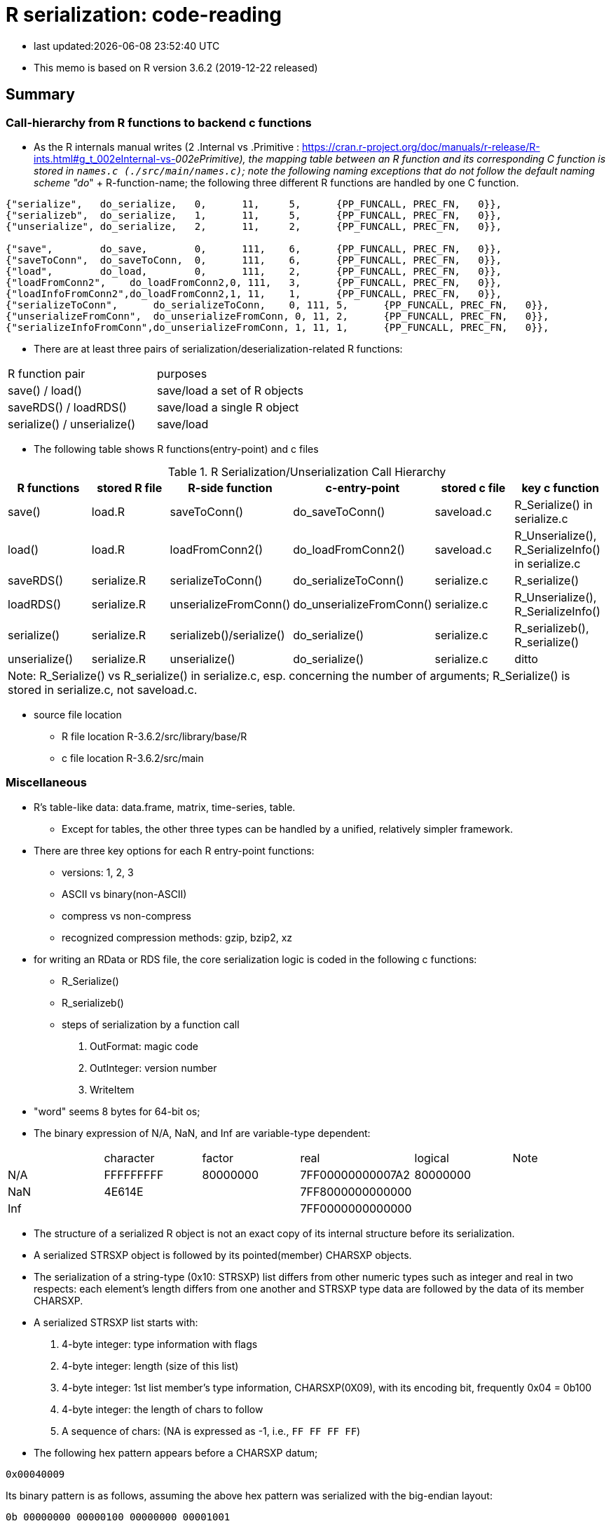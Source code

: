 = R serialization: code-reading
:source-highlighter: coderay

* last updated:{docdatetime}

* This memo is based on R version 3.6.2 (2019-12-22 released)

== Summary

=== Call-hierarchy from R functions to backend c functions
* As the R internals manual writes (2 .Internal vs .Primitive : https://cran.r-project.org/doc/manuals/r-release/R-ints.html#g_t_002eInternal-vs-_002ePrimitive), the mapping table between an R function and its corresponding C function is stored in `names.c (./src/main/names.c)`; note the following naming exceptions that do not follow the default naming scheme "do_" + R-function-name; the following three different R functions are handled by one C function.

----
{"serialize",	do_serialize,	0,	11,	5,	{PP_FUNCALL, PREC_FN,	0}},
{"serializeb",	do_serialize,	1,	11,	5,	{PP_FUNCALL, PREC_FN,	0}},
{"unserialize",	do_serialize,	2,	11,	2,	{PP_FUNCALL, PREC_FN,	0}},

{"save",	do_save,	0,	111,	6,	{PP_FUNCALL, PREC_FN,	0}},
{"saveToConn",	do_saveToConn,	0,	111,	6,	{PP_FUNCALL, PREC_FN,	0}},
{"load",	do_load,	0,	111,	2,	{PP_FUNCALL, PREC_FN,	0}},
{"loadFromConn2",    do_loadFromConn2,0, 111,	3,	{PP_FUNCALL, PREC_FN,	0}},
{"loadInfoFromConn2",do_loadFromConn2,1, 11,	1,	{PP_FUNCALL, PREC_FN,	0}},
{"serializeToConn",	 do_serializeToConn,	0, 111,	5,	{PP_FUNCALL, PREC_FN,	0}},
{"unserializeFromConn",	 do_unserializeFromConn, 0, 11,	2,	{PP_FUNCALL, PREC_FN,	0}},
{"serializeInfoFromConn",do_unserializeFromConn, 1, 11,	1,	{PP_FUNCALL, PREC_FN,	0}},
----


* There are at least three pairs of serialization/deserialization-related R functions:

|===
|R function pair             |purposes
|save() / load()             |save/load a set of R objects
|saveRDS() / loadRDS()       |save/load a single R object
|serialize() / unserialize() |save/load
|===

* The following table shows R functions(entry-point) and c files


[options="header,footer"]
.R Serialization/Unserialization Call Hierarchy
|===
|R functions   |stored R file   |R-side function           |c-entry-point               |stored c file   |key c function
|save()         |load.R         |saveToConn()              |do_saveToConn()             |saveload.c      |R_Serialize() in serialize.c
|load()         |load.R         |loadFromConn2()           |do_loadFromConn2()          |saveload.c      |R_Unserialize(), R_SerializeInfo() in serialize.c
|saveRDS()      |serialize.R    |serializeToConn()         |do_serializeToConn()        |serialize.c     |R_serialize()
|loadRDS()      |serialize.R    |unserializeFromConn()     |do_unserializeFromConn()    |serialize.c     |R_Unserialize(), R_SerializeInfo()
|serialize()    |serialize.R    |serializeb()/serialize()  |do_serialize()              |serialize.c     |R_serializeb(), R_serialize()
|unserialize()  |serialize.R     |unserialize()               |do_serialize()              |serialize.c     |ditto
6+|  Note: R_Serialize() vs R_serialize() in serialize.c, esp. concerning the number of arguments; R_Serialize() is stored in serialize.c, not saveload.c.
|===



* source file location

** R file location
R-3.6.2/src/library/base/R
** c file location
R-3.6.2/src/main

<<<

=== Miscellaneous
* R's table-like data: data.frame, matrix, time-series, table.
** Except for tables, the other three types can be handled by a unified, relatively simpler framework. 


* There are three key options for each R entry-point functions:
** versions: 1, 2, 3
** ASCII vs binary(non-ASCII)
** compress vs non-compress
** recognized compression methods: gzip, bzip2, xz

* for writing an RData or RDS file, the core serialization logic is coded in the following c functions:
** R_Serialize()
** R_serializeb()
** steps of serialization by a function call
. OutFormat: magic code
. OutInteger: version number
. WriteItem
* "word" seems 8 bytes for 64-bit os;
* The binary expression of N/A, NaN, and Inf are variable-type dependent:
|===
|      |character  | factor   | real             | logical  |Note
| N/A  | FFFFFFFFF | 80000000 | 7FF00000000007A2 | 80000000 |
| NaN  | 4E614E    |          | 7FF8000000000000 |          |
| Inf  |           |          | 7FF0000000000000 |          |
|===
* The structure of a serialized R object is not an exact copy of its internal structure before its serialization.
* A serialized STRSXP object is followed by its pointed(member) CHARSXP objects.
* The serialization of a string-type (0x10: STRSXP) list differs from other numeric types such as integer and real in two respects: each element's length differs from one another and STRSXP type data are followed by the data of its member CHARSXP.
* A serialized STRSXP list starts with:
. 4-byte integer: type information with flags
. 4-byte integer: length (size of this list)
. 4-byte integer: 1st list member's type information, CHARSXP(0X09), with its encoding bit, frequently 0x04 = 0b100
. 4-byte integer: the length of chars to follow
. A sequence of chars: (NA is expressed as -1, i.e., `FF FF FF FF`)

* The following hex pattern appears before a CHARSXP datum;
----
0x00040009
----
Its binary pattern is as follows, assuming the above hex pattern was serialized with the big-endian layout:

----
0b 00000000 00000100 00000000 00001001
----

The above binary pattern indicates the 18th (starting from 0, not 1) from the right (least significant bit) has 1; this pattern suggests the following chars are encoded in ASCII according to the R internals, p. 6.
For version 2 files that do not include char-encoding information, the 4-byte hex pattern preceding chars is:
----
0x00000009
----
i.e., no \'4'.

* A integer- or real-type list does not have element-wise type-fields; their type statement comes before a sequence of data just once because their byte-size is fixed, i.e., does not vary.

* Basically, R's serialization logic starts with information about the type of next field; then its length;



* `read.table()` in utils package returns a data.frame; the core function in `read.table()` is `scan()` and its C-backend function is `do_scan()` in `scan.c`;
`do_scan()` returns `SEXP ans`; if `isVectorList()` is TRUE, it is indentified as a `data.frame` (see `io.c`, line 1130).

* While R's source files are open-source, their documentation about its serialization/unserialization process is sparse (_R internals_, 1.8 Serialization Formats); for novice developers who want to grasp the outline of serialization/unserialization, the must-read items are:
** R's official manuals: R internals (Chapter 1, R internal structures) and _Writing R Extensions_(Chapter 5, System and foreign language interface)
** Peter Dalgaad's presentation for UseR! 2004, _Language interfaces: . Call and . External_

* ? The end of extra information attached to a list is terminated with `0xFFFFFFFF`; why is this termination necessary?.
* Matrix-type dataset (version 3, for example, state.x77 data in datasets package) starts with ALTREP_SXP,  `"0x000000EE"` (238) and its header part slightly differs from non-ALTREP case:
----
00 00 00 EE
00 00 00 02
00 00 00 01
00 04 00 09
00 00 00 09
77 72 61 70 5F 72 65 61 6C
00 00 00 02
00 00 00 01
00 04 00 09
00 00 00 04
62 61 73 65
00 00 00 02
00 00 00 0D
00 00 00 01
00 00 00 0E
00 00 00 FE
00 00 00 02
00 00 00 0E
00 00 01 90



----


* ALTREP new framework

// ALTREP: Alternative Representations for R Objects
https://svn.r-project.org/R/branches/ALTREP/ALTREP.html
----
Serialization
A class that wants to handle serializing and unserializing its objects should define Serialized_state and Unserialize methods.

The Serialized_state method should return an SEXP which is serialized in the usual way, along with attributes, the name of the ALTREP class, and the package the class is registered with. Unserializing such an object will locate the corresponding class object and call the Unserialize class method with this class object and the serialized state as arguments. The method should return a new object without attributes. The serialized attributes are then unserialized and attached.

The Serialize method can also return a C NULL pointer, in which case the object is serialized in the standard way for its SEXP type.
----

* When multiple data.frames are saved in one RData file, do they keep their respective serialization structure when they are individually saved as a single file?
* R's datasets package: data files are stored under ../src/library/datasets/data/
* R-serialization format does not insert an end-maker of an field; the length of a forthcoming field is given ahead of it.
* Non-repeating fields are clearly defined by specification whereas repeating ones sometimes terminated by additional, particular byte-patterns, especially, the end of an attribute field.





<<<

==== Serialization steps within writeItem() by inferring from the read-back logic of readItem()
* Serialization logic coded in writeItem() is not straightforward; The outline of this method is:
. An if-block of handling a special case
. Label `tailcall:` that marks the beginning of a loop
. An if-block of handling the ALTREP case
** One integer is serialized and 3 calls of writeItem():info, state, attributes follows
. an if-block of handling a non-null persistence-name case
. the else-block of handling a persistence-name-not-specified case
. an if-block of handling a non-zero-hash value
. the else-block of handling zero-hash-value cases
* within the above zero-hashvalue block,
. an if-block of handling SYMSXP type
. the else-block of handling non-SYMSXP types
. an if-block of handling ENVSXP types
. the else-block of the none-of-the above cases:
* within the above non-of-the above block,
. switch statement with SEXP-tpe-based `switch` block
* inference from readItem()
. assertion of one of the arguments, SEXP type, `ref_table` that should have been initialized as (LISTSXP, VECSXP, R_NIlValue)
. read 4 bytes as an integer as `flags`
. analyze the contents of the above integer `frags` and initialize `type`, `levs`, `objf`, `hasattr`, and `hastag`
. the subsequent switch block starts with the above intialized SEXP type:
* The contents of a typical data.frame after the endcoding segment (assuming version 3, version 2 did not have this segment) starts with a 4-byte hex pattern as follows:

----
// Byte pattern example 1: no object name; dimension: 12 vars and 10 obs

0x00 00 03 13  if 0x13 means a SEXP type, it is VECSXP, with flags:
               object: T, attribute: T, tag: 0 = 0b011
  00 00 00 0C  if 0x0C means some length: a possible interpretation is:
               how many variables?: 12

  00 00 02 10  if 0x10 means an SEXP type, it is STRSXP and flags:
               object: F, attribute: T, tag: F 0b010
  00 00 00 0A  length: how many rows (observations)? 10
  00 04 00 09  if 0x09 means an SEXP type, it is CHARSXP, with an encoding bit
               0b100 => Latin-1?
  00 00 00 03  length of chars follows: 3

// Byte pattern example 2: with an object name, 'wrld96z8', dimension: ditto
0x00 00 04 02  if 0x02 means an SEXP type, it is LISTXP, with fags:
               object: F, attribute: F,  tag: T => 0b100
  00 00 00 01  tag follows: SYMSXP type = 0x01 or length = 1
  00 04 00 09  if 0x09 means an SEXP type, it is CHARSXP, with an encoding bit
               0b100 = latin-1?
  00 00 00 08  length of chars follows: 8
  77 72 6C 64   w r l d
  39 36 7A 38   9 6 z 8

  00 00 03 13  if 0x13 means a SEXP type, it is VECSXP and flags: object: T,
               attribute: T, tag: F,=> 0b011
  00 00 00 0C  if 0x0C means some length: a possible interpretation is:
               how many variables?: 12

  00 00 02 10  if 0x10 means an SEXP type, it is STRSXP, with flags: object: F,
               attribute: T, tag: F => 0b010
  00 00 00 0A  length: how many rows (observations)? 10
  00 04 00 09  if 0x09 means an SEXP type, it is CHARSX, with an encoding bit
  00 00 00 03  length of chars follows: 3
  42 45 4C     BEL

// Byte pattern example 3: with an object name, 'testdata', dimension: 6 vars and 25 obs
0x00 00 04 02  if 0x02 means an SEXP type, it is LISTXP,  with fags:
               object: F, attribute: F,  tag: T => ob100
  00 00 00 01  SYMSXP or length
  00 04 00 09  if 0x09 means an SEXP type, it is CHARSXP, with an encoding bit
  00 00 00 08  length: 8 chars follow
  74 65 73 74  t e s t
  64 61 74 61  d a t a
  00 00 03 13  if 0x13 means an SEXP type, it is VECSXP, with flags:
               object: T, attribute: T, tag: F
  00 00 00 06  if 0x06 means some length, it would be 6 (a vector of 6variables)
  00 00 03 10  if 0x10 means an SEXP type, it is STRSXP, with flags:
               object: T, attribute: T, tag: F
  00 00 00 19  length: how many rows (observations)? 25
  00 04 00 09  if 0x09 means an SEXP type, it is CHARSXP, with an encoding bit
  00 00 00 08  length of chars follows: 8
  41 6E 63 68  A n c h
  75 72 69 61  u r i a

----
* The above example implies:
----
LSTXP: list with name tag: (tag:wrld96z8)
VECSXP: list with no tag?  (el1, el2, el3, ...)
----


==== Serializing flow
. Unknown rendering steps are almost all in WriteItem
[options="header,footer"]
|===
| section | sub-section | C functions|
| header  | type        |            |
|         | R info      |            |
|         | encoding    |            |
| data    | type/ length| WriteItem |
|         | data        | WriteItem  |
|         | attributes  | WriteItem  |
| metadata| attributes  |            |
4+|                                  |
|===
==== string data
* character field seems prefixed with the 4-byte hex pattern "0x00 04 00 09" for format version 3; for format version 2, it was "0x00 00 00 09"

----
version 3 case:
4 bytes: prefix: 00000000000001000000000000001001 or 0x00040009
4 bytes: length
x bytes: data
note: version 2's prefix is:
00000000000000000000000000001001 or 0x00000009
----
* The code-tracing of writeItem() about a String vector implies that a supposed-to-be-int-size length is not 4-byte long but but 8 because this 4-byte segment always appears before the length of a String to follow:
----
08 is the length of char bytes to follow:
00 04 00  09 00 00 00 08 74 65 73  74 64 61 74 61
----

Code-tracing::

. writeItem()
Here the length of a string to be dumped is set by `XLENGTH(s);`
----
// writeItem() in serialize.c
case STRSXP:
  len = XLENGTH(s);
  WriteLENGTH(stream, s);
  for (R_xlen_t ix = 0; ix < len; ix++)   //
    WriteItem(STRING_ELT(s, ix), ref_table, stream);
  break;


  static void WriteLENGTH(R_outpstream_t stream, SEXP s) {
  #ifdef LONG_VECTOR_SUPPORT
    if (IS_LONG_VEC(s)) {
      OutInteger(stream, -1);
      R_xlen_t len = XLENGTH(s);
      OutInteger(stream, (int)(len / 4294967296L));
      OutInteger(stream, (int)(len % 4294967296L));
    } else
      OutInteger(stream, LENGTH(s));
  #else
    OutInteger(stream, LENGTH(s));
  #endif
  }



note:
Since Rinternals.h contains the following defintions and Rinlinedfuns.h defines an inline function, XLENGTH_EX() as follows:

/* defined as a macro since fastmatch packages tests for it */
#define XLENGTH(x) XLENGTH_EX(x)

R_xlen_t XLENGTH_EX(SEXP x);

INLINE_FUN R_xlen_t XLENGTH_EX(SEXP x)
{
    return ALTREP(x) ? ALTREP_LENGTH(x) : STDVEC_LENGTH(x);
}
// For our case, ALTREP is not applicable; therefore XLENGTH_EX => STDVEC_LENGTH
// and its definition is include in Rinlinedfuns.h as follows:

#define STDVEC_LENGTH(x) (((VECSEXP) (x))->vecsxp.length)
#define STDVEC_TRUELENGTH(x) (((VECSEXP) (x))->vecsxp.truelength)

// The above definition and below struct definition imply the size of R_xlen_t matters:
struct vecsxp_struct {
    R_xlen_t	length;
    R_xlen_t	truelength;
};
// The following definitions suggest that `typedef ptrdiff_t R_xlen_t;` is chosen for 64-bit windows machines, not `typedef int R_xlen_t;`

// ..\R\source\R-3.6.2\src\gnuwin32\fixed\h\Rconfig.h
#ifdef _WIN64
#define SIZEOF_SIZE_T 8
#else
#define SIZEOF_SIZE_T 4
#endif

// Rinternals.h
/* type for length of (standard, not long) vectors etc */
typedef int R_len_t;
#define R_LEN_T_MAX INT_MAX


#if (SIZEOF_SIZE_T > 4)
#define LONG_VECTOR_SUPPORT
#endif

#ifdef LONG_VECTOR_SUPPORT
typedef ptrdiff_t R_xlen_t;
#define R_XLEN_T_MAX 4503599627370496
#define R_SHORT_LEN_MAX 2147483647
#else
typedef int R_xlen_t;
#define R_XLEN_T_MAX R_LEN_T_MAX
#endif

SEXP (STRING_ELT)(SEXP x, R_xlen_t i);


int  (LENGTH)(SEXP x);
#define LENGTH(x) LENGTH_EX(x, __FILE__, __LINE__)

int LENGTH_EX(SEXP x, const char *file, int line);

INLINE_FUN int LENGTH_EX(SEXP x, const char *file, int line)
{
    if (x == R_NilValue) return 0;
    R_xlen_t len = XLENGTH(x);
#ifdef LONG_VECTOR_SUPPORT
    if (len > R_SHORT_LEN_MAX)
	R_BadLongVector(x, file, line);
#endif
    return (int) len;
}



// Rinlinedfuns.h
#if C99_INLINE_SEMANTICS
# undef INLINE_FUN
# ifdef COMPILING_R
/* force exported copy */
#  define INLINE_FUN extern inline
# else
/* either inline or link to extern version at compiler's choice */
#  define INLINE_FUN inline
# endif /* ifdef COMPILING_R */
#endif /* C99_INLINE_SEMANTICS */

#if !defined(COMPILING_R) && !defined(COMPILING_MEMORY_C) &&	\
    !defined(TESTING_WRITE_BARRIER)
/* if not inlining use version in memory.c with more error checking */
INLINE_FUN SEXP STRING_ELT(SEXP x, R_xlen_t i) {
    if (ALTREP(x))
	return ALTSTRING_ELT(x, i);
    else {
	SEXP *ps = STDVEC_DATAPTR(x);
	return ps[i];
    }
}
#else
SEXP STRING_ELT(SEXP x, R_xlen_t i);
#endif

#define STDVEC_DATAPTR(x) ((void *) (((SEXPREC_ALIGN *) (x)) + 1))
#define CHAR(x)		((const char *) STDVEC_DATAPTR(x))

typedef union {
  VECTOR_SEXPREC s;
  double align;
} SEXPREC_ALIGN;

----



=== R storage units (nodes)
==== Two types: SEXPREC and VECTOR_SEXPREC
|===
| use for     | R object       | c-type    | pointer | size (32-bit/64-bit os)
| non-vectors | SEXPREC        | structure | SEXP    | 32 bytes/56 bytes
| vectors     | VECTOR_SEXPREC | structure | VECSXP  | 28 bytes/48 bytes
|===
Note: assuming 1 word = 8 bytes for 64-bit-os and 4 bytes for 32-bit-os
==== Node: SEXPREC
----
| sxpinfo (8 byte)                | 8
| pointer 1: to the attribute     | 8
| pointer 2: to the next node     | 8
| pointer 3: to the previous node | 8
| union                           | 3 words => 8*3=24 bytes or 8 bytes
----------------------------------+ 32 + 24(8) = 56(40)
code: Rinternals.h

// The following multiline macro replaces "SEXPREC_HEADER" with
"struct sxpinfo_struct sxpinfo;
struct SEXPREC *attrib;
struct SEXPREC *gengc_next_node, *gengc_prev_node"

#define SEXPREC_HEADER           \
  struct sxpinfo_struct sxpinfo; \
  struct SEXPREC *attrib;        \
  struct SEXPREC *gengc_next_node, *gengc_prev_node

Thus, for "SEXPREC_HEADER;",  it becomes:

"struct sxpinfo_struct sxpinfo;
struct SEXPREC *attrib;
struct SEXPREC *gengc_next_node, *gengc_prev_node;"

and the following definition,

typedef struct SEXPREC *SEXP;
typedef struct SEXPREC {
  SEXPREC_HEADER;
  union {
    struct primsxp_struct primsxp;  // int = 8 bytes
    struct symsxp_struct symsxp;    // 3*pointer-structure = 3*8 = 24 bytes
    struct listsxp_struct listsxp;  // ditto
    struct envsxp_struct envsxp;    // ditto
    struct closxp_struct closxp;    // ditto
    struct promsxp_struct promsxp;  // ditto
  } u;
} SEXPREC;

becomes the one as follows:

typedef struct SEXPREC {
    struct sxpinfo_struct sxpinfo;
    struct SEXPREC *attrib;
    struct SEXPREC *gengc_next_node, *gengc_prev_node;
  union {
    struct primsxp_struct primsxp;
    struct symsxp_struct symsxp;
    struct listsxp_struct listsxp;
    struct envsxp_struct envsxp;
    struct closxp_struct closxp;
    struct promsxp_struct promsxp;
  } u;
} SEXPREC;

----
==== Node: VECTOR_SEXPREC
* The vector types are RAWSXP, CHARSXP, LGLSXP, INTSXP, REALSXP, CPLXSXP, STRSXP, VECSXP, EXPRSXP and WEAKREFSXP.
----
Similarly, for the vector case,

typedef struct VECTOR_SEXPREC {
  SEXPREC_HEADER;
  struct vecsxp_struct vecsxp;
} VECTOR_SEXPREC, *VECSEXP;

becomes

typedef struct VECTOR_SEXPREC {
  struct sxpinfo_struct sxpinfo;
  struct SEXPREC *attrib;
  struct SEXPREC *gengc_next_node, *gengc_prev_node;
  struct vecsxp_struct vecsxp;
} VECTOR_SEXPREC, *VECSEXP;

| sxpinfo (8 byte)                | 8
| pointer 1: to the attribute     | 8
| pointer 2: to the next node     | 8
| pointer 3: to the previous node | 8
| length                          | 8 or 4?
| truelength                      | 8 or 4?
+---------------------------------+---
                                  | 56 or 48 bytes
| data                            | ?

CHARSXP
length, truelength followed by a block of bytes (allowing for the nul terminator).

LGLSXP
INTSXP
length, truelength followed by a block of C ints (which are 32 bits on all R platforms)

REALSXP
length, truelength followed by a block of C doubles.

CPLXSXP
length, truelength followed by a block of C99 double complexs.

STRSXP
length, truelength followed by a block of pointers (SEXPs pointing to CHARSXPs).

RAWSXP
length, truelength followed by a block of bytes.

typedef struct VECTOR_SEXPREC {
  SEXPREC_HEADER;
  struct vecsxp_struct vecsxp;
} VECTOR_SEXPREC, *VECSEXP;

struct vecsxp_struct {
  R_xlen_t length;
  R_xlen_t truelength;
};

----


https://www.hackerearth.com/practice/data-structures/linked-list/singly-linked-list/tutorial/

== Serialization in detail
Warning::
. When R saves an R object  (SEXPREC or VECTOR_SEXPREC) into a file, R does not copy its exact internal data structure into a file.
. R's "num" type means not integer but real for serialization
. save() command serializes the name of an object to be saved in a file whereas saveRDS() command seems not to this.

=== Structure: version 3
==== Header
. magic token according to the type of serialization
. Format version
. R information
. encoding
. R object name or label
. unknown fields
==== Data: R object(s)
* For a data.frame, data are serialized column(variable)-wise.
* For each column(variable)
. type
. length (how many rows)
. data
. class information or column-attached attribute information such as a factor's label-value-mapping table
==== Attribute data (if available)
. Attribute information attached to a data.frame?


== source-code listing: relevant C functions

. R_Serialize(2 arguments) in serialize.c
[source, C]
----
void R_Serialize(SEXP s, R_outpstream_t stream) {
  SEXP ref_table;
  int version = stream->version;

  OutFormat(stream);

  switch (version) {
    case 2:
      OutInteger(stream, version);
      OutInteger(stream, R_VERSION);
      OutInteger(stream, R_Version(2, 3, 0));
      break;
    case 3: {
      OutInteger(stream, version);
      OutInteger(stream, R_VERSION);
      OutInteger(stream, R_Version(3, 5, 0));
      const char *natenc = R_nativeEncoding();
      int nelen = (int)strlen(natenc);
      OutInteger(stream, nelen);
      OutString(stream, natenc, nelen);
      break;
    }
    default:
      error(_("version %d not supported"), version);
  }

  PROTECT(ref_table = MakeHashTable());
  WriteItem(s, ref_table, stream);
  UNPROTECT(1);
}

* Do not confuse with R_serialize in serialize.c
* stream->type => (*stream).type
----
[start=2]
. R_outpstream_st in Rinternal.h
[source, C]
----
typedef struct R_outpstream_st *R_outpstream_t;
struct R_outpstream_st {
    R_pstream_data_t data;
    R_pstream_format_t type;
    int version;
    void (*OutChar)(R_outpstream_t, int);
    void (*OutBytes)(R_outpstream_t, void *, int);
    SEXP (*OutPersistHookFunc)(SEXP, SEXP);
    SEXP OutPersistHookData;
};

----

[start=3]
. OutFormat() in serialize.c
[source, C]
----
/*
 * Format Header Reading and Writing
 *
 * The header starts with one of three characters, A for ascii, B for
 * binary, or X for xdr.
 */

static void OutFormat(R_outpstream_t stream) {
  /*    if (stream->type == R_pstream_binary_format) {
          warning(_("binary format is deprecated; using xdr instead"));
          stream->type = R_pstream_xdr_format;
          } */
  switch (stream->type) {
    case R_pstream_ascii_format:
    case R_pstream_asciihex_format:
      stream->OutBytes(stream, "A\n", 2);
      break;
      /* on deserialization, asciihex_format is treated exactly the same
         way as ascii_format; the distinction is handled inside scanf %lg */
    case R_pstream_binary_format:
      stream->OutBytes(stream, "B\n", 2);
      break;
    case R_pstream_xdr_format:
      stream->OutBytes(stream, "X\n", 2);
      break;
    case R_pstream_any_format:
      error(_("must specify ascii, binary, or xdr format"));
    default:
      error(_("unknown output format"));
  }
}


----

[start=4]
. WriteItem() in serialize.c
[source, c]
----
static void WriteItem(SEXP s, SEXP ref_table, R_outpstream_t stream) {
  int i;
  SEXP t;

  if (R_compile_pkgs && TYPEOF(s) == CLOSXP && TYPEOF(BODY(s)) != BCODESXP &&
      !R_disable_bytecode &&
      (!IS_S4_OBJECT(s) || (!inherits(s, "refMethodDef") &&
                            !inherits(s, "defaultBindingFunction")))) {
    /* Do not compile reference class methods in their generators, because
       the byte-code is dropped as soon as the method is installed into a
       new environment. This is a performance optimization but it also
       prevents byte-compiler warnings about no visible binding for super
       assignment to a class field.

       Do not compile default binding functions, because the byte-code is
       dropped as fields are set in constructors (just an optimization).
    */

    SEXP new_s;
    R_compile_pkgs = FALSE;
    PROTECT(new_s = R_cmpfun1(s));
    WriteItem(new_s, ref_table, stream);
    UNPROTECT(1);
    R_compile_pkgs = TRUE;
    return;
  }

tailcall:
  R_CheckStack();
  if (ALTREP(s) && stream->version >= 3) {
    SEXP info = ALTREP_SERIALIZED_CLASS(s);
    SEXP state = ALTREP_SERIALIZED_STATE(s);
    if (info != NULL && state != NULL) {
      int flags = PackFlags(ALTREP_SXP, LEVELS(s), OBJECT(s), 0, 0);
      PROTECT(state);
      PROTECT(info);
      OutInteger(stream, flags);
      WriteItem(info, ref_table, stream);
      WriteItem(state, ref_table, stream);
      WriteItem(ATTRIB(s), ref_table, stream);
      UNPROTECT(2); /* state, info */
      return;
    }
    /* else fall through to standard processing */
  }
  if ((t = GetPersistentName(stream, s)) != R_NilValue) {
    R_assert(TYPEOF(t) == STRSXP && LENGTH(t) > 0);
    PROTECT(t);
    HashAdd(s, ref_table);
    OutInteger(stream, PERSISTSXP);
    OutStringVec(stream, t, ref_table);
    UNPROTECT(1);
  } else if ((i = SaveSpecialHook(s)) != 0)
    OutInteger(stream, i);
  else if ((i = HashGet(s, ref_table)) != 0)
    OutRefIndex(stream, i);
  else if (TYPEOF(s) == SYMSXP) {
    /* Note : NILSXP can't occur here */
    HashAdd(s, ref_table);
    OutInteger(stream, SYMSXP);
    WriteItem(PRINTNAME(s), ref_table, stream);
  } else if (TYPEOF(s) == ENVSXP) {
    HashAdd(s, ref_table);
    if (R_IsPackageEnv(s)) {
      SEXP name = R_PackageEnvName(s);
      warning(_("'%s' may not be available when loading"),
              CHAR(STRING_ELT(name, 0)));
      OutInteger(stream, PACKAGESXP);
      OutStringVec(stream, name, ref_table);
    } else if (R_IsNamespaceEnv(s)) {
#ifdef WARN_ABOUT_NAME_SPACES_MAYBE_NOT_AVAILABLE
      warning(_("namespaces may not be available when loading"));
#endif
      OutInteger(stream, NAMESPACESXP);
      OutStringVec(stream, PROTECT(R_NamespaceEnvSpec(s)), ref_table);
      UNPROTECT(1);
    } else {
      OutInteger(stream, ENVSXP);
      OutInteger(stream, R_EnvironmentIsLocked(s) ? 1 : 0);
      WriteItem(ENCLOS(s), ref_table, stream);
      WriteItem(FRAME(s), ref_table, stream);
      WriteItem(HASHTAB(s), ref_table, stream);
      WriteItem(ATTRIB(s), ref_table, stream);
    }
  } else {
    int flags, hastag, hasattr;
    R_xlen_t len;
    switch (TYPEOF(s)) {
      case LISTSXP:
      case LANGSXP:
      case CLOSXP:
      case PROMSXP:
      case DOTSXP:
        hastag = TAG(s) != R_NilValue;
        break;
      default:
        hastag = FALSE;
    }
    /* With the CHARSXP cache chains maintained through the ATTRIB
       field the content of that field must not be serialized, so
       we treat it as not there. */
    hasattr = (TYPEOF(s) != CHARSXP && ATTRIB(s) != R_NilValue);
    flags = PackFlags(TYPEOF(s), LEVELS(s), OBJECT(s), hasattr, hastag);
    OutInteger(stream, flags);
    switch (TYPEOF(s)) {
      case LISTSXP:
      case LANGSXP:
      case CLOSXP:
      case PROMSXP:
      case DOTSXP:
        /* Dotted pair objects */
        /* These write their ATTRIB fields first to allow us to avoid
           recursion on the CDR */
        if (hasattr) WriteItem(ATTRIB(s), ref_table, stream);
        if (TAG(s) != R_NilValue) WriteItem(TAG(s), ref_table, stream);
        WriteItem(CAR(s), ref_table, stream);
        /* now do a tail call to WriteItem to handle the CDR */
        s = CDR(s);
        goto tailcall;
      case EXTPTRSXP:
        /* external pointers */
        HashAdd(s, ref_table);
        WriteItem(EXTPTR_PROT(s), ref_table, stream);
        WriteItem(EXTPTR_TAG(s), ref_table, stream);
        break;
      case WEAKREFSXP:
        /* Weak references */
        HashAdd(s, ref_table);
        break;
      case SPECIALSXP:
      case BUILTINSXP:
        /* Builtin functions */
        OutInteger(stream, (int)strlen(PRIMNAME(s)));
        OutString(stream, PRIMNAME(s), (int)strlen(PRIMNAME(s)));
        break;
      case CHARSXP:
        if (s == NA_STRING)
          OutInteger(stream, -1);
        else {
          OutInteger(stream, LENGTH(s));
          OutString(stream, CHAR(s), LENGTH(s));
        }
        break;
      case LGLSXP:
      case INTSXP:
        len = XLENGTH(s);
        WriteLENGTH(stream, s);
        OutIntegerVec(stream, s, len);
        break;
      case REALSXP:
        len = XLENGTH(s);
        WriteLENGTH(stream, s);
        OutRealVec(stream, s, len);
        break;
      case CPLXSXP:
        len = XLENGTH(s);
        WriteLENGTH(stream, s);
        OutComplexVec(stream, s, len);
        break;
      case STRSXP:
        len = XLENGTH(s);
        WriteLENGTH(stream, s);
        for (R_xlen_t ix = 0; ix < len; ix++)
          WriteItem(STRING_ELT(s, ix), ref_table, stream);
        break;
      case VECSXP:
      case EXPRSXP:
        len = XLENGTH(s);
        WriteLENGTH(stream, s);
        for (R_xlen_t ix = 0; ix < len; ix++)
          WriteItem(VECTOR_ELT(s, ix), ref_table, stream);
        break;
      case BCODESXP:
        WriteBC(s, ref_table, stream);
        break;
      case RAWSXP:
        len = XLENGTH(s);
        WriteLENGTH(stream, s);
        switch (stream->type) {
          case R_pstream_xdr_format:
          case R_pstream_binary_format: {
            R_xlen_t done, this;
            for (done = 0; done < len; done += this) {
              this = min2(CHUNK_SIZE, len - done);
              stream->OutBytes(stream, RAW(s) + done, (int)this);
            }
            break;
          }
          default:
            for (R_xlen_t ix = 0; ix < len; ix++) OutByte(stream, RAW(s)[ix]);
        }
        break;
      case S4SXP:
        break; /* only attributes (i.e., slots) count */
      default:
        error(_("WriteItem: unknown type %i"), TYPEOF(s));
    }
    if (hasattr) WriteItem(ATTRIB(s), ref_table, stream);
  }
}
----

----
static SEXP R_serialize(SEXP object, SEXP icon, SEXP ascii, SEXP Sversion,
                        SEXP fun) {
  struct R_outpstream_st out;
  R_pstream_format_t type;
  SEXP (*hook)(SEXP, SEXP);
  int version;

  if (Sversion == R_NilValue)
    version = defaultSerializeVersion();
  else
    version = asInteger(Sversion);
  if (version == NA_INTEGER || version <= 0) error(_("bad version value"));

  hook = fun != R_NilValue ? CallHook : NULL;

  // Prior to 3.2.0 this was logical, values 0/1/NA for binary.
  int asc = asInteger(ascii);
  switch (asc) {
    case 1:
      type = R_pstream_ascii_format;
      break;
    case 2:
      type = R_pstream_asciihex_format;
      break;
    case 3:
      type = R_pstream_binary_format;
      break;
    default:
      type = R_pstream_xdr_format;
      break;
  }

  if (icon == R_NilValue) {
    RCNTXT cntxt;
    struct membuf_st mbs;
    SEXP val;

    /* set up a context which will free the buffer if there is an error */
    begincontext(&cntxt, CTXT_CCODE, R_NilValue, R_BaseEnv, R_BaseEnv,
                 R_NilValue, R_NilValue);
    cntxt.cend = &free_mem_buffer;
    cntxt.cenddata = &mbs;

    InitMemOutPStream(&out, &mbs, type, version, hook, fun);
    R_Serialize(object, &out);

    PROTECT(val = CloseMemOutPStream(&out));

    /* end the context after anything that could raise an error but before
       calling OutTerm so it doesn't get called twice */
    endcontext(&cntxt);

    UNPROTECT(1); /* val */
    return val;
  } else {
    Rconnection con = getConnection(asInteger(icon));
    R_InitConnOutPStream(&out, con, type, version, hook, fun);
    R_Serialize(object, &out);
    return R_NilValue;
  }
}
----
